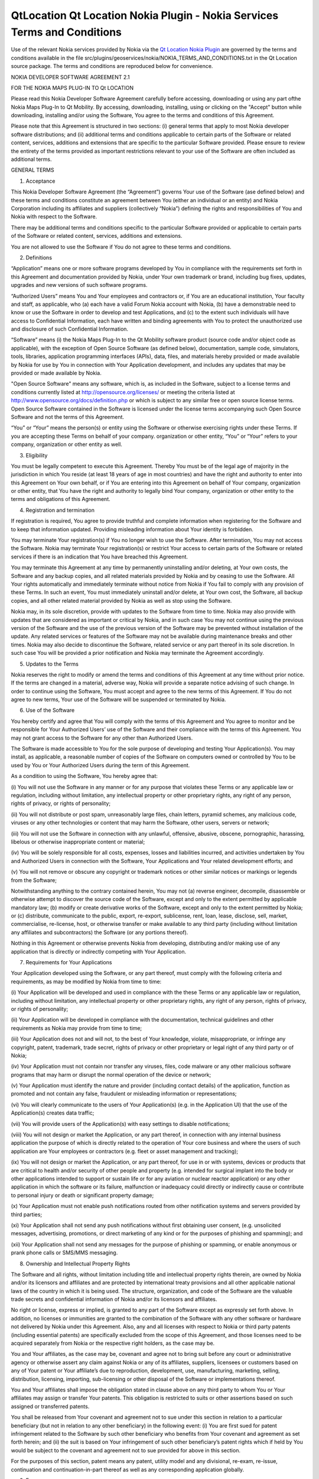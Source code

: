 .. _sdk_qtlocation_qt_location_nokia_plugin_-_nokia_services_terms_and_conditions:
QtLocation Qt Location Nokia Plugin - Nokia Services Terms and Conditions
=========================================================================



Use of the relevant Nokia services provided by Nokia via the `Qt
Location Nokia
Plugin </sdk/apps/qml/QtLocation/location-plugin-nokia/>`_  are governed
by the terms and conditions available in the file
src/plugins/geoservices/nokia/NOKIA\_TERMS\_AND\_CONDITIONS.txt in the
Qt Location source package. The terms and conditions are reproduced
below for convenience.

NOKIA DEVELOPER SOFTWARE AGREEMENT 2.1

FOR THE NOKIA MAPS PLUG-IN TO Qt LOCATION

Please read this Nokia Developer Software Agreement carefully before
accessing, downloading or using any part ofthe Nokia Maps Plug-In to Qt
Mobility. By accessing, downloading, installing, using or clicking on
the "Accept" button while downloading, installing and/or using the
Software, You agree to the terms and conditions of this Agreement.

Please note that this Agreement is structured in two sections: (i)
general terms that apply to most Nokia developer software distributions;
and (ii) additional terms and conditions applicable to certain parts of
the Software or related content, services, additions and extensions that
are specific to the particular Software provided. Please ensure to
review the entirety of the terms provided as important restrictions
relevant to your use of the Software are often included as additional
terms.

GENERAL TERMS

1. Acceptance

This Nokia Developer Software Agreement (the “Agreement”) governs Your
use of the Software (ase defined below) and these terms and conditions
constitute an agreement between You (either an individual or an entity)
and Nokia Corporation including its affiliates and suppliers
(collectively “Nokia”) defining the rights and responsibilities of You
and Nokia with respect to the Software.

There may be additional terms and conditions specific to the particular
Software provided or applicable to certain parts of the Software or
related content, services, additions and extensions.

You are not allowed to use the Software if You do not agree to these
terms and conditions.

2. Definitions

“Application” means one or more software programs developed by You in
compliance with the requirements set forth in this Agreement and
documentation provided by Nokia, under Your own trademark or brand,
including bug fixes, updates, upgrades and new versions of such software
programs.

“Authorized Users” means You and Your employees and contractors or, if
You are an educational institution, Your faculty and staff, as
applicable, who (a) each have a valid Forum Nokia account with Nokia,
(b) have a demonstrable need to know or use the Software in order to
develop and test Applications, and (c) to the extent such individuals
will have access to Confidential Information, each have written and
binding agreements with You to protect the unauthorized use and
disclosure of such Confidential Information.

“Software” means (i) the Nokia Maps Plug-In to the Qt Mobility software
product (source code and/or object code as applicable), with the
exception of Open Source Software (as defined below), documentation,
sample code, simulators, tools, libraries, application programming
interfaces (APIs), data, files, and materials hereby provided or made
available by Nokia for use by You in connection with Your Application
development, and includes any updates that may be provided or made
available by Nokia.

"Open Source Software" means any software, which is, as included in the
Software, subject to a license terms and conditions currently listed at
http://opensource.org/licenses/ or meeting the criteria listed at
http://www.opensource.org/docs/definition.php or which is subject to any
similar free or open source license terms. Open Source Software
contained in the Software is licensed under the license terms
accompanying such Open Source Software and not the terms of this
Agreement.

“You” or “Your” means the person(s) or entity using the Software or
otherwise exercising rights under these Terms. If you are accepting
these Terms on behalf of your company. organization or other entity,
“You” or “Your” refers to your company, organization or other entity as
well.

3. Eligibility

You must be legally competent to execute this Agreement. Thereby You
must be of the legal age of majority in the jurisdiction in which You
reside (at least 18 years of age in most countries) and have the right
and authority to enter into this Agreement on Your own behalf, or if You
are entering into this Agreement on behalf of Your company, organization
or other entity, that You have the right and authority to legally bind
Your company, organization or other entity to the terms and obligations
of this Agreement.

4. Registration and termination

If registration is required, You agree to provide truthful and complete
information when registering for the Software and to keep that
information updated. Providing misleading information about Your
identity is forbidden.

You may terminate Your registration(s) if You no longer wish to use the
Software. After termination, You may not access the Software. Nokia may
terminate Your registration(s) or restrict Your access to certain parts
of the Software or related services if there is an indication that You
have breached this Agreement.

You may terminate this Agreement at any time by permanently uninstalling
and/or deleting, at Your own costs, the Software and any backup copies,
and all related materials provided by Nokia and by ceasing to use the
Software. All Your rights automatically and immediately terminate
without notice from Nokia if You fail to comply with any provision of
these Terms. In such an event, You must immediately uninstall and/or
delete, at Your own cost, the Software, all backup copies, and all other
related material provided by Nokia as well as stop using the Software.

Nokia may, in its sole discretion, provide with updates to the Software
from time to time. Nokia may also provide with updates that are
considered as important or critical by Nokia, and in such case You may
not continue using the previous version of the Software and the use of
the previous version of the Software may be prevented without
installation of the update. Any related services or features of the
Software may not be available during maintenance breaks and other times.
Nokia may also decide to discontinue the Software, related service or
any part thereof in its sole discretion. In such case You will be
provided a prior notification and Nokia may terminate the Agreement
accordingly.

5. Updates to the Terms

Nokia reserves the right to modify or amend the terms and conditions of
this Agreement at any time without prior notice. If the terms are
changed in a material, adverse way, Nokia will provide a separate notice
advising of such change. In order to continue using the Software, You
must accept and agree to the new terms of this Agreement. If You do not
agree to new terms, Your use of the Software will be suspended or
terminated by Nokia.

6. Use of the Software

You hereby certify and agree that You will comply with the terms of this
Agreement and You agree to monitor and be responsible for Your
Authorized Users’ use of the Software and their compliance with the
terms of this Agreement. You may not grant access to the Software for
any other than Authorized Users.

The Software is made accessible to You for the sole purpose of
developing and testing Your Application(s). You may install, as
applicable, a reasonable number of copies of the Software on computers
owned or controlled by You to be used by You or Your Authorized Users
during the term of this Agreement.

As a condition to using the Software, You hereby agree that:

(i) You will not use the Software in any manner or for any purpose that
violates these Terms or any applicable law or regulation, including
without limitation, any intellectual property or other proprietary
rights, any right of any person, rights of privacy, or rights of
personality;

(ii) You will not distribute or post spam, unreasonably large files,
chain letters, pyramid schemes, any malicious code, viruses or any other
technologies or content that may harm the Software, other users, servers
or network;

(iii) You will not use the Software in connection with any unlawful,
offensive, abusive, obscene, pornographic, harassing, libelous or
otherwise inappropriate content or material;

(iv) You will be solely responsible for all costs, expenses, losses and
liabilities incurred, and activities undertaken by You and Authorized
Users in connection with the Software, Your Applications and Your
related development efforts; and

(v) You will not remove or obscure any copyright or trademark notices or
other similar notices or markings or legends from the Software;

Notwithstanding anything to the contrary contained herein, You may not
(a) reverse engineer, decompile, disassemble or otherwise attempt to
discover the source code of the Software, except and only to the extent
permitted by applicable mandatory law; (b) modify or create derivative
works of the Software, except and only to the extent permitted by Nokia;
or (c) distribute, communicate to the public, export, re-export,
sublicense, rent, loan, lease, disclose, sell, market, commercialise,
re-license, host, or otherwise transfer or make available to any third
party (including without limitation any affiliates and subcontractors)
the Software (or any portions thereof).

Nothing in this Agreement or otherwise prevents Nokia from developing,
distributing and/or making use of any application that is directly or
indirectly competing with Your Application.

7. Requirements for Your Applications

Your Application developed using the Software, or any part thereof, must
comply with the following criteria and requirements, as may be modified
by Nokia from time to time:

(i) Your Application will be developed and used in compliance with the
these Terms or any applicable law or regulation, including without
limitation, any intellectual property or other proprietary rights, any
right of any person, rights of privacy, or rights of personality;

(ii) Your Application will be developed in compliance with the
documentation, technical guidelines and other requirements as Nokia may
provide from time to time;

(iii) Your Application does not and will not, to the best of Your
knowledge, violate, misappropriate, or infringe any copyright, patent,
trademark, trade secret, rights of privacy or other proprietary or legal
right of any third party or of Nokia;

(iv) Your Application must not contain nor transfer any viruses, files,
code malware or any other malicious software programs that may harm or
disrupt the normal operation of the device or network;

(v) Your Application must identify the nature and provider (including
contact details) of the application, function as promoted and not
contain any false, fraudulent or misleading information or
representations;

(vi) You will clearly communicate to the users of Your Application(s)
(e.g. in the Application UI) that the use of the Application(s) creates
data traffic;

(vii) You will provide users of the Application(s) with easy settings to
disable notifications;

(viii) You will not design or market the Application, or any part
thereof, in connection with any internal business application the
purpose of which is directly related to the operation of Your core
business and where the users of such application are Your employees or
contractors (e.g. fleet or asset management and tracking);

(ix) You will not design or market the Application, or any part thereof,
for use in or with systems, devices or products that are critical to
health and/or security of other people and property (e.g. intended for
surgical implant into the body or other applications intended to support
or sustain life or for any aviation or nuclear reactor application) or
any other application in which the software or its failure, malfunction
or inadequacy could directly or indirectly cause or contribute to
personal injury or death or significant property damage;

(x) Your Application must not enable push notifications routed from
other notification systems and servers provided by third parties;

(xi) Your Application shall not send any push notifications without
first obtaining user consent, (e.g. unsolicited messages, advertising,
promotions, or direct marketing of any kind or for the purposes of
phishing and spamming); and

(xii) Your Application shall not send any messages for the purpose of
phishing or spamming, or enable anonymous or prank phone calls or
SMS/MMS messaging.

8. Ownership and Intellectual Property Rights

The Software and all rights, without limitation including title and
intellectual property rights therein, are owned by Nokia and/or its
licensors and affiliates and are protected by international treaty
provisions and all other applicable national laws of the country in
which it is being used. The structure, organization, and code of the
Software are the valuable trade secrets and confidential information of
Nokia and/or its licensors and affiliates.

No right or license, express or implied, is granted to any part of the
Software except as expressly set forth above. In addition, no licenses
or immunities are granted to the combination of the Software with any
other software or hardware not delivered by Nokia under this Agreement.
Also, any and all licenses with respect to Nokia or third party patents
(including essential patents) are specifically excluded from the scope
of this Agreement, and those licenses need to be acquired separately
from Nokia or the respective right holders, as the case may be.

You and Your affiliates, as the case may be, covenant and agree not to
bring suit before any court or administrative agency or otherwise assert
any claim against Nokia or any of its affiliates, suppliers, licensees
or customers based on any of Your patent or Your affiliate’s due to
reproduction, development, use, manufacturing, marketing, selling,
distribution, licensing, importing, sub-licensing or other disposal of
the Software or implementations thereof.

You and Your affiliates shall impose the obligation stated in clause
above on any third party to whom You or Your affiliates may assign or
transfer Your patents. This obligation is restricted to suits or other
assertions based on such assigned or transferred patents.

You shall be released from Your covenant and agreement not to sue under
this section in relation to a particular beneficiary (but not in
relation to any other beneficiary) in the following event: (i) You are
first sued for patent infringement related to the Software by such other
beneficiary who benefits from Your covenant and agreement as set forth
herein; and (ii) the suit is based on Your infringement of such other
beneficiary’s patent rights which if held by You would be subject to the
covenant and agreement not to sue provided for above in this section.

For the purposes of this section, patent means any patent, utility model
and any divisional, re-exam, re-issue, continuation and
continuation-in-part thereof as well as any corresponding application
globally.

9. Fees

Your use of the Software may be or may become subject to charges. Nokia
reserves the right to charge for the Software and to change its fees
from time to time, at its discretion.

10. Availability

The Software may not be available in all countries and may be provided
only in selected languages. The Software or some features may be network
dependent, contact Your network service provider for more information.

11. Support and maintenance

Nokia has no obligation to furnish You with technical or other support
unless separately agreed in writing between You and Nokia. In case of
such support given by Nokia, You understand and agree that the support
has been given on “as is” and “as available” basis and Nokia will have
no obligations or liabilities related to such support.

12. Feedback

By submitting feedback (“Feedback”) to Nokia related to the Software,
You acknowledge and agree that (1) Nokia may have similar development
ideas to the Feedback; (2) Your Feedback does not contain confidential
or proprietary information related to Your own activities or those of
any third party; (3) Nokia is not under any obligation of
confidentiality with respect to the Feedback; and (4) You are not
entitled to any compensation of any kind from Nokia. You hereby grant
Nokia a worldwide non-exclusive, sublicensable, assignable, fully paid
up, royalty-free, perpetual and irrevocable license to use, reproduce,
adapt, translate, exploit, copy, publicly perform, display, distribute,
further develop and modify for any purpose such Feedback, and to prepare
derivative works thereof, or incorporate such Feedback into other works
as well as sublicense products and Software resulting from such works.

13. Links to Third Party Sites and Services

For Your easy accessibility Nokia may include links to sites and
services on the Internet that are owned or operated by third parties and
that are not part of the Software. Upon following a link to such a
third-party site, You shall review and agree to that site's rules of use
before using such site or service.

You agree that Nokia has no control over the content of third-party
sites and cannot assume any responsibility for services provided or
material created or published by such sites. A link to a third-party
site does not imply that Nokia endorses the site or the products or
services referenced in the site.

You agree that Nokia is neither responsible nor liable for any such
links or any third party Internet site.

14. Confidentiality

You agree that all material and information in any form received from
Nokia, including, but not limited to Software and its copies, as well as
all translations of computer programs contained in the Software, Nokia's
products, designs, business plans, business opportunities, finances,
research, development, know-how, personnel, or third-party confidential
information, will be considered and referred to collectively as
"Confidential Information". Confidential Information, however, does not
include: (a) information that Nokia makes generally available to the
public; (b) information that You can demonstrate to have had rightfully
in Your possession prior to disclosure to You by Nokia; (c) information
that is independently developed by You without the use of any
Confidential Information; or (d) information that You rightfully obtain
from a third party who has been given the right to transfer or disclose
it by Nokia. You agree to keep confidential and not to disclose,
publish, or disseminate any Confidential Information to any third party.
You further agree to take reasonable precautions to prevent any
unauthorized use, disclosure, publication, or dissemination of
Confidential Information. You agree not to use Confidential Information
otherwise for Your own or any third party's benefit without the prior
written approval of an authorized representative of Nokia in each
instance.

You further agree that despite of any other confidentiality agreements
You may have between You and Nokia, Nokia will not be responsible for
keeping confidential any information You provide to Nokia through the
use of the Software or any related services. Neither Nokia nor any of
its employees accept or consider unsolicited ideas, including but not
limited to ideas for new advertising campaigns, new promotions, new
products or technologies, processes, materials, marketing plans or new
product names. If, despite the request that You not send us Your ideas
and materials, You still send them, please understand that Nokia makes
no assurances that Your ideas and materials will be treated as
confidential or proprietary.

The rights and obligations of this section 14 shall remain in force for
five (5) years from the date of the disclosure of Confidential
Information.

15. No warranties

YOU ACKNOWLEDGE THAT THE SOFTWARE IS PROVIDED "AS IS" WITHOUT WARRANTY
OF ANY KIND, EXPRESS OR IMPLIED, AND TO THE MAXIMUM EXTENT PERMITTED BY
APPLICABLE LAW NEITHER NOKIA, ITS LICENSORS OR AFFILIATES, NOR THE
COPYRIGHT HOLDERS MAKE ANY REPRESENTATIONS OR WARRANTIES, EXPRESS OR
IMPLIED, INCLUDING BUT NOT LIMITED TO THE WARRANTIES OF MERCHANTABILITY,
ACCURACY OF DOCUMENTATION AND SUPPORT MATERIAL, OR FITNESS FOR A
PARTICULAR PURPOSE OR THAT SOFTWARE WILL NOT INFRINGE ANY THIRD PARTY
PATENTS, COPYRIGHTS, TRADEMARKS, OR OTHER RIGHTS. THERE IS NO WARRANTY
BY NOKIA OR BY ANY OTHER PARTY THAT THE FUNCTIONS CONTAINED IN THE
SOFTWARE WILL MEET YOUR REQUIREMENTS OR THAT THE OPERATION OF THE
SOFTWARE WILL BE UNINTERRUPTED OR ERROR-FREE. YOU ASSUME ALL
RESPONSIBILITY AND RISK FOR THE SELECTION OF THE SOFTWARE TO ACHIEVE
YOUR INTENDED RESULTS AND FOR THE INSTALLATION, USE, AND RESULTS
OBTAINED FROM IT.

16. Indemnity

You agree to defend and indemnify Nokia from and against all third party
claims and all liabilities, assessments, losses, costs or damages
resulting from or arising out of (i) Your breach of this Agreement, (ii)
Your infringement or violation of any intellectual property, other
rights or privacy of a third party, and (iii) misuse of the Software by
a third party where such misuse was made available by Your failure to
take reasonable measures to protect Your username and password against
misuse.

17. Limitation of liability

TO THE MAXIMUM EXTENT PERMITTED BY APPLICABLE LAW, IN NO EVENT SHALL
NOKIA, ITS EMPLOYEES,LICENSORS OR AFFILIATES BE LIABLE FOR ANY LOST
PROFITS, REVENUE, SALES, DATA, OR COSTS OF PROCUREMENT OF SUBSTITUTE
GOODS OR SOFTWARE, PROPERTY DAMAGE, PERSONAL INJURY, INTERRUPTION OF
BUSINESS, LOSS OF BUSINESS INFORMATION, OR FOR ANY SPECIAL, DIRECT,
INDIRECT, INCIDENTAL, ECONOMIC, COVER, PUNITIVE, SPECIAL, OR
CONSEQUENTIAL DAMAGES, HOWEVER CAUSED AND WHETHER ARISING UNDER
CONTRACT, TORT, NEGLIGENCE, OR OTHER THEORY OF LIABILITY ARISING OUT OF
THE USE OF OR INABILITY TO USE THE SOFTWARE OR THE SOFTWARE, EVEN IF
NOKIA OR ITS LICENSORS OR AFFILIATES ARE ADVISED OF THE POSSIBILITY OF
SUCH DAMAGES. BECAUSE SOME COUNTRIES/STATES/JURISDICTIONS DO NOT ALLOW
THE EXCLUSION OF LIABILITY, BUT MAY ALLOW LIABILITY TO BE LIMITED, IN
SUCH CASES, NOKIA, ITS EMPLOYEES OR LICENSORS OR AFFILIATES' LIABILITY
SHALL BE LIMITED TO U.S. $50. Nothing contained in this Agreement shall
prejudice the statutory rights of any party dealing as a consumer.
Nothing contained in this Agreement limits Nokia's liability to you in
the event of death or personal injury resulting from Nokia's negligence.
Nokia is acting on behalf of its employees and licensors or affiliates
for the purpose of disclaiming, excluding, and/or restricting
obligations, warranties, and liability as provided in this Agreement,
but in no other respects and for no other purpose.

18. Export control

You acknowledge that the Software may be subject to export control
restrictions of various countries. You shall fully comply with all
applicable export license restrictions and requirements as well as with
all laws and regulations relating to the importation of the Software
and/or Applications and shall procure all necessary governmental
authorizations, including without limitation, all necessary licenses,
approvals, permissions or consents, where necessary for the
re-exportation of the Software or Applications.

19. Government End Users

A "U.S. Government End User" shall mean any agency or entity of the
government of the United States. The following shall apply if You are a
U.S. Government End User. The Software is a "commercial item," as that
term is defined in 48 C.F.R. 2.101 (Oct. 1995), consisting of
"commercial computer software" and "commercial computer software
documentation," as such terms are used in 48 C.F.R. 12.212 (Sept. 1995).
Consistent with 48 C.F.R. 12.212 and 48 C.F.R. 227.7202-1 through
227.7202-4 (June 1995), all U.S. Government End Users acquire the
Software with only those rights set forth herein. The Software
(including related documentation) is provided to U.S. Government End
Users: (a) only as a commercial end item; and (b) only pursuant to this
Agreement.

20. Miscellaneous

20.1 Notices

All notices of the Software should be delivered to:

Nokia Corporation P.O. Box 100 FIN-00045 Nokia Group Finland

20.2 Assignment

You shall not be entitled to assign or transfer all or any of Your
rights, benefits and obligations under this Agreement without the prior
written consent of Nokia, which shall not be unreasonably withheld.
Nokia shall be entitled to assign or transfer any of its rights,
benefits or obligations under this Agreement on an unrestricted basis.

20.3 Severability

If any part of this Agreement is found void and unenforceable, it will
not affect the validity of the balance of the Agreement, which shall
remain valid and enforceable according to its terms.

20.4 Privacy

The Nokia Privacy Policy and any additional privacy supplements govern
the use of Your personal data.

20.5 Governing law and dispute resolution

This Agreement is governed by the laws of Finland. All disputes arising
from or relating to these Terms shall be settled by a single arbitrator
appointed by the Central Chamber of Commerce of Finland. The arbitration
procedure shall take place in Helsinki, Finland in the English language.

20.6 Entire Agreement

This is the entire agreement between Nokia and You relating to the
Software, and it supersedes any prior representations, discussions,
undertakings, end-user agreements, communications, or advertising
relating to the Software.

ADDITIONAL TERMS

Location API Additional Terms

In addition to the terms set forth in Nokia Software Development
Agreement version 2.1, the Nokia Privacy Policy and following additional
terms shall apply to Your use of the Nokia Maps Plug-In (“Plug-In”) that
is delivered in conjunction with the Qt Mobility software package and
Nokia’s related location-based services (“Service”). Please note that
these terms and conditions do no apply to Your use of the location APIs
included in Qt Mobility as such and only apply to the use of the Plug-In
and Service

1. Definitions

“Nokia Maps Content” means the maps content available from Nokia from
time to time for the purpose of being rendered on the Nokia Maps,
including data provided by Nokia that originates from third parties.

“Location API Service” means the service offered by Nokia that enables
You to incorporate the Location API s For Developers, the Nokia Maps
Content and the Places Content, as made available by Nokia from time to
time, into Your Applications and to have end-users access and use it on
such Applications.

“Location API For Developers” means the software, as made available by
Nokia from time to time that allows the rendering of Nokia Maps Content
and Places Content within Applications. For clarity, the Location API
For Developers may include software components that are downloaded and
installed on the users’ mobile device(s) and/or JavaScript libraries
that are invoked and downloaded by the Location API(s) and/or data
retrieved from server based APIs, including but not limited to the Ovi
Maps Rendering API. “Location API Developer Package” means the Location
API(s), documentation and any and all other material made accessible to
You by Nokia from time to time that enables You to incorporate the
Location API For Developers into Your Applications and is designated by
Nokia as being a part of the Location API Developer Package.

“Location API(s)” means the interface information made accessible to You
by Nokia from time to time that enables You to incorporate the Location
API For Developers into Your Applications.

Places Content” means the geo-location content, including rich content
(e.g. descriptions, opening hours, reviews) available from Nokia,
including data provided by Nokia that originates from third parties

2. Service Offering, Registration and Termination

The Service is made available under a variety of business models to suit
Your needs which will form an integral part of your agreement with Nokia
for the use of the Software. For information about the Service, please
visit www.forumnokia.com/Maps/.

If you do not register for the Service Your use of the Location API For
Developers is limited to internal testing of your Application(s) that
use the Location API(s) and the Service will automatically disable
itself once the access quota for the Service has been exceeded.

If you elect to register for the Service
(https://sdk.forum.nokia.com/ovi-api), You will be provided with a token
and/or developer key that will enable You to create Application(s) that
use the Location API(s) and distribute such Application(s) under the
terms of this Agreement. The number of requests submitted by your
Application(s) to the Service may be subject to certain quota
limitations as updated from time to time by Nokia.

If You elect to register for the Service, You agree to provide truthful
and complete information when registering for the Service and to keep
that information updated. Providing misleading information about Your
identity is forbidden. You are personally responsible for any use of the
Location API Service. You agree to take due care in protecting Your
Application using Location API, Your token and/or developer key against
misuse by others and promptly notify Nokia about any misuse. Where
requested by Nokia, You agree to include and use the token and/or
developer key, as applicable, in each request You make to access to the
Location API(s).

You may terminate Your registration if You no longer wish to use the
Service. After termination, You may not access the Service. Nokia may
terminate Your registration or restrict Your access to certain parts of
the Service if there is an indication that You have breached these terms
or with a prior notice if You have not signed into the Service with Your
identifier code in the past three (3) months.

3. Changes

Nokia may, in its sole discretion, change, improve and correct the
Service from time to time. Nokia may also provide with updates to the
Service that are considered as important or critical by Nokia, and in
such case You may not continue using the previous version of the Service
and the use of the previous version of the Service may be prevented
without installation of the update. The Service may not be available
during maintenance breaks and other times. Nokia may also decide to
discontinue the Service or any part thereof in its sole discretion. In
such case You will be provided a prior notification and Nokia may
terminate the Agreement accordingly.

Except as set forth in Privacy Policy, Nokia shall not be responsible
for any removal or loss of the information or content You have submitted
(“Material”) to the Service when Your registration is terminated. After
the Material is removed from the Service by either You or Nokia, traces
and copies of the Material may still remain.

Nokia reserves the right to modify or amend these terms and conditions
at any time without prior notice. If the terms are changed in a
material, adverse way, Nokia will provide a separate notice advising of
such change. In order to continue using the Service, You must accept and
agree to the new terms and conditions. If You do not agree to new terms,
Your use of the Service will be suspended or terminated by Nokia.

4. Use of Location API Developer Package

The Location API Developer Package is made accessible to You for the
purposes of incorporating the Service into Your Application and for the
limited purposes of evaluating, testing, and controlling the Location
API For Developers during the term of this Agreement, subject to the
limitations set forth in Section 2 of these additional terms set forth
above. If you have not registered for the Service, You may not
distribute your Applications incorporating the Service.

When using the Location API Developer Package and/or the Service, unless
otherwise agreed in writing with Nokia, You hereby agree that You will
not:

(i) use or incorporate, without Nokia’s prior written permission, the
Service, Location API Developer Package or any part thereof, in
connection with any Application or other service (a) which has the
primary functionality of providing turn-by-turn navigation services,
real time navigation or route guidance; or (b) where such Application’s
functionality is substantially similar to the Nokia Maps or
navigation/location-based products distributed by Nokia or its
affiliates; or (c) which has the primary purpose of capturing or
collecting end user data;

(ii) use, without Nokia’s prior written permission, the Service or
Location API For Developers, or any part thereof, in connection with any
internal business Application the purpose of which is directly related
to the operation of Your core business and where the users of such
Application are Your employees or contractors (e.g. fleet or asset
management and tracking);

(iii) remove, obscure, modify or omit, any copyright or trademark
notices or other similar notices or markings or legends or branding
requirements from the Location API Developer Package, Location API For
Developers, Nokia Maps Content, or the Places Content whether such
notices, markings or legends or other branding requirements originate
from Nokia or a third party;

(iv) alter or manipulate the order of search, geo-coding and/or reverse
geo-coding results delivered by or through any Location API to or as
part of the Application (where applicable);

(v) alter, delete or otherwise change any Nokia Maps Content or Places
Content, including third party content contained in the Nokia Maps
Content or Places Content, branding or sponsorship information, that is
displayed through the use of the Service or Location API For Developers;

(vi) create an Application which obsures or alters the visibility of
Places Content and/or Nokia Maps Content or any other content; or

(v) use the Location API(s) or Service to exceed any transaction volume
limits (if any) set by Nokia for Applications, Location APIs and/or
Services. The amount of the possible transaction volume limit is as set
forth in the documentation included in the Location API. Nokia may
change the limit from time to time in its sole discretion, but will
provide You with sixty (60) days’ advance notice of a change in the
volume limit. Any programmatic methods or other actions intended to
circumvent the transaction volume limits shall be considered a material
breach of this Agreement;

(vii) access, or use the Service any Nokia Maps Content or Places
Content through any technology or means other than those provided by the
Service or Location API(s), or through other explicitly authorized means
Nokia may designate;

(viii) use the Service, Location API or Location API For Developers in a
manner that gives You or any other person access to mass downloads or
bulk feeds of any Nokia Maps Content or Places Content, including but
not limited to numerical latitude or longitude coordinates;

(ix) pre-fetch, cache, or store any Nokia Maps Content or Places Content
except that You may store (i) references and IDs; and (ii) limited
amounts of Nokia Maps Content or Places Conent solely for the purpose of
testing your Application, if You do so temporarily, securely, and in a
manner that does not permit use of the Nokia Maps Content or Places
Content outside of the Service; or

(x) use the Location API Developer Package, including the Location API
For Developers, or the Service in any manner or for any purpose that
violates this Agreement or any law or regulation, including without
limitation, any intellectual property or other proprietary rights, any
right of any person, rights of privacy, or rights of personality; or

(xi) use the Location API(s) to issue queries that are not in response
to end user actions; or

(xii) create Application(s) which do not display the results of every
such search made by such Application(s) using the Location API(s) to the
end user; or

(xiii) distribute in any manner, such as through the Location API(s),
Nokia Maps Content or Places Content collected using the Location
API(s), or data derived from the Nokia Maps Content or Places Content,
including, but not limited to location corrections.

If screen size constraints prevent Nokia Maps Content or Places Content
from being displayed with search or detail results, You shall display a
notice informing the end user that the Nokia Maps Content or Places
Content cannot be displayed.

You also agree (i) to comply with these terms, applicable laws and good
manners; (ii) not to distribute or post spam, unreasonably large files,
chain letters, pyramid schemes, viruses or any other technologies that
may harm the Service, or the interest or property of the Service users;
(iii) not to use the Service in connection with any unlawful, offensive,
abusive, pornographic, harassing, libelous or otherwise inappropriate
Material and comply with Nokia Content Guidelines as may be provided by
Nokia from time to time; and (iv) to respect the privacy of others. You
agree to comply with Nokia Technical Guidelines and other guidelines as
Nokia may provide from time to time.

5. Nokia Maps Content and Publication

Nokia Maps Content and Places Content are provided to You and Your end
users for planning purposes only and Nokia does not guarantee the
accuracy or availability of any Nokia Maps Content or Places Content.
You may find that weather conditions, construction projects, closures or
other events may cause road conditions, directions, positioning
coordinates or other location information to differ from the results
depicted in the Nokia Maps Content or Places Content. All use of Nokia
Maps Content and/or Places Content is at Your own risk.

6. Privacy and Ovi store publication

You agree that Your use of the Services and Location API will comply
with the Nokia Privacy Policy (http://www.nokia.com/privacy-policy).

If your Application enables You or any party to gain access to
information about users, including but not limited to personally
identifiable information, non-personally identifiable usage information
or location information (“Information”), You must provide users with
notice about what Information is accessible and how such Information
will be used or disclosed so that users may make informed decisions
about whether or not to use Your Application. Furthermore, you must make
Your privacy policy regarding the use of Information publicly available.

If You intend to publish your Application on Nokia’s Ovi Store, please
note that Your Application must comply with the Ovi Store Publication
Requirements (https://publish.ovi.com/info/).

7. Fees

Your use of the Service may be or may become subject to charges. Nokia
reserves the right to charge for the Service and to change its fees from
time to time, at its discretion, but Nokia will provide You with sixty
(60) days’ advance notice if charges will be implemented for use of the
Service.

8. Availability

The Service may not be available in all countries and may be provided
only in selected languages. The Service may be network dependent,
contact Your network service provider for more information.

9. Your Services

You may interact with users, including consumers, on or through the
Service. You agree that any such interactions by You do not involve
Nokia and are solely between You and the other user(s).

10. Links to Third Party Sites, Content and Advertising

Nokia may include links to sites on the Internet that are owned or
operated by third parties and that are not part of the Service. Upon
following a link to such a third-party site, You shall review and agree
to that site's rules of use before using such site.

You agree that Nokia has no control over the content of third-party
sites and cannot assume any responsibility for services provided or
material created or published by such sites. A link to a third-party
site does not imply that Nokia endorses the site or the products or
services referenced in the site.

In addition, users may create links within the Service to content that
has not otherwise been submitted to the Service. You agree that Nokia is
neither responsible nor liable for any such links. Moreover, Nokia Maps
Content and Places Content made available to You by Nokia, may include
content and data that originates from third parties.

Nokia reserves the right, in its sole discretion, to implement
advertising in the Location API For Developers. Unless otherwise agreed
in writing between You and Nokia, and if Nokia implements advertising,
You agree not to remove, otherwise alter, tamper with; or obsure such
advertising. Nokia will provide You with sixty (60) days’ advance
written notice prior to implementing advertising in the Location API For
Developers.

11. Reporting

You agree to implement those reporting mechanisms specified by Nokia (if
any). For example, if specified by Nokia, You agree to provide Nokia
with reports if your Application which utilizes the Location API(s)
detects its own location through the use of a sensor (including, but not
limited to GPS, cell triangulation, WiFi or similar functionality) to
display the location of the device on a map or to calculate a route.

12. Additional Export Control Restrictions

The Service and Location API Developer Package, including technical
data, includes cryptographic software subject to export controls under
the U.S. Export Administration Regulations ("EAR") and may be subject to
import or export controls in other countries. The EAR prohibits the use
of the Service and the Location API Developer Package and technical data
by a Government End User, as defined hereafter, without a license from
the U.S. government. A Government End User is defined in Part 772 of the
EAR as "any foreign central, regional, or local government department,
agency, or other entity performing governmental functions; including
governmental research institutions, governmental corporations, or their
separate business units (as defined in part 772 of the EAR) which are
engaged in the manufacture or distribution of items or services
controlled on the Wassenaar Munitions List, and international
governmental organizations. This term does not include: utilities,
telecommunications companies and Internet service providers; banks and
financial institutions; transportation; broadcast or entertainment;
educational organizations; civil health and medical organizations;
retail or wholesale firms; and manufacturing or industrial entities not
engaged in the manufacture or distribution of items or services
controlled on the Wassenaar Munitions List. You agree to strictly comply
with all applicable import and export regulations and acknowledge that
You have the responsibility to obtain licenses to export, re-export,
transfer, or import the Service and the Location API Developer Package.
You further represent that You are not a Government End User as defined
above, and You will not transfer the Service and the Location API
Developer Package to any Government End User without a license.

`Qt Location Nokia
Plugin </sdk/apps/qml/QtLocation/location-plugin-nokia/>`_ 
